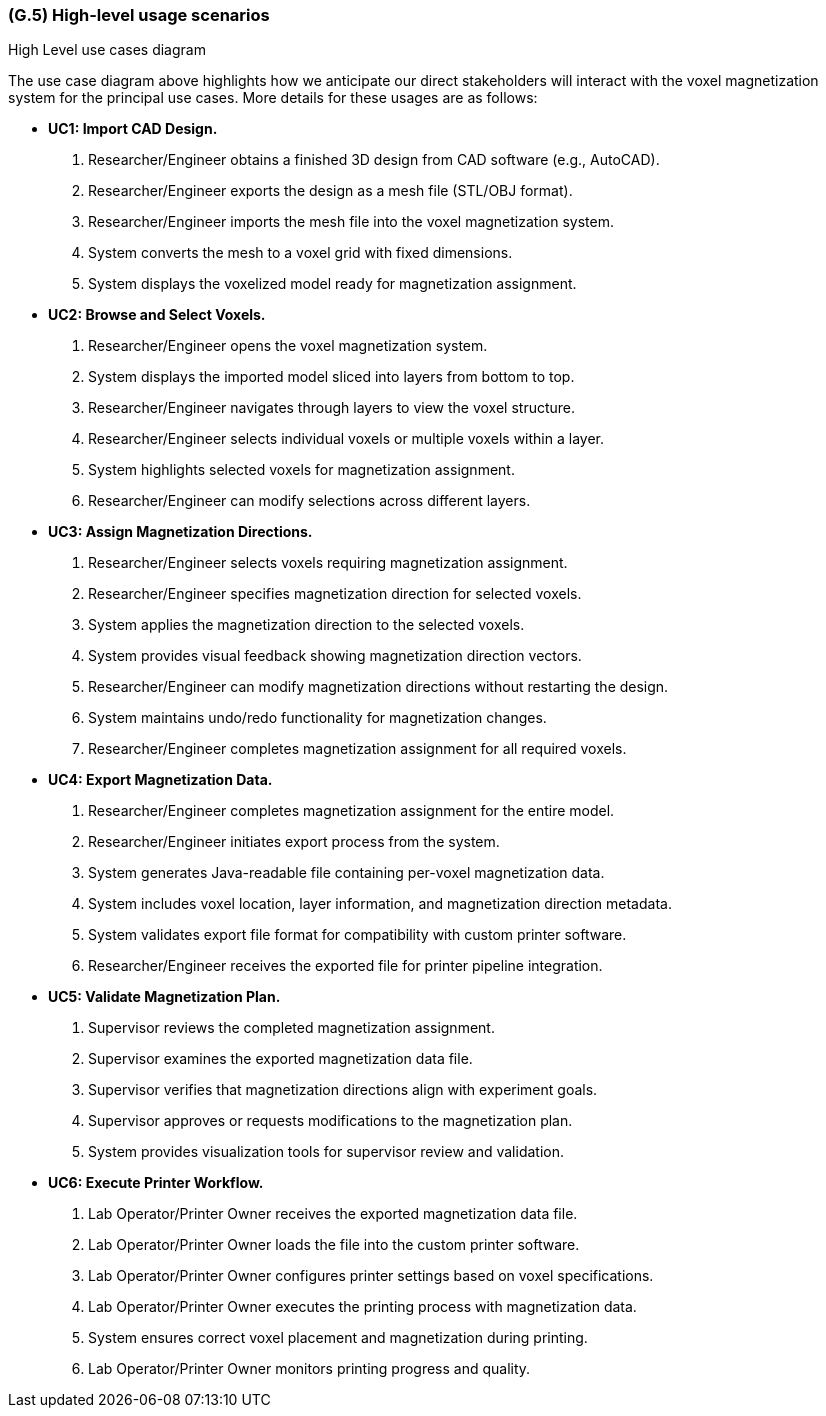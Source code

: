 [#g5,reftext=G.5]
=== (G.5) High-level usage scenarios

ifdef::env-draft[]
TIP: _Fundamental usage paths through the system. It presents the main scenarios (use cases) that the system should cover. The scenarios chosen for appearing here, in the Goals book, should only be the **main usage patterns**, without details such as special and erroneous cases; they should be stated in user terms only, independently of the system's structure. Detailed usage scenarios, taking into account system details and special cases, will appear in the System book (<<s4>>)._  <<BM22>>
endif::[]

.High Level use cases diagram
//image::models/use_case.svg[scale=70%,align="center"]

The use case diagram above highlights how we anticipate our direct stakeholders will interact with the voxel magnetization system for the principal use cases. More details for these usages are as follows:

* [[uc1,UC1]] *UC1: Import CAD Design.* 

    1. Researcher/Engineer obtains a finished 3D design from CAD software (e.g., AutoCAD).
    2. Researcher/Engineer exports the design as a mesh file (STL/OBJ format).
    3. Researcher/Engineer imports the mesh file into the voxel magnetization system.
    4. System converts the mesh to a voxel grid with fixed dimensions.
    5. System displays the voxelized model ready for magnetization assignment.

+

* [[uc2,UC2]] *UC2: Browse and Select Voxels.* 

    1. Researcher/Engineer opens the voxel magnetization system.
    2. System displays the imported model sliced into layers from bottom to top.
    3. Researcher/Engineer navigates through layers to view the voxel structure.
    4. Researcher/Engineer selects individual voxels or multiple voxels within a layer.
    5. System highlights selected voxels for magnetization assignment.
    6. Researcher/Engineer can modify selections across different layers.

+

* [[uc3,UC3]] *UC3: Assign Magnetization Directions.* 

    1. Researcher/Engineer selects voxels requiring magnetization assignment.
    2. Researcher/Engineer specifies magnetization direction for selected voxels.
    3. System applies the magnetization direction to the selected voxels.
    4. System provides visual feedback showing magnetization direction vectors.
    5. Researcher/Engineer can modify magnetization directions without restarting the design.
    6. System maintains undo/redo functionality for magnetization changes.
    7. Researcher/Engineer completes magnetization assignment for all required voxels.

+

* [[uc4,UC4]] *UC4: Export Magnetization Data.* 

    1. Researcher/Engineer completes magnetization assignment for the entire model.
    2. Researcher/Engineer initiates export process from the system.
    3. System generates Java-readable file containing per-voxel magnetization data.
    4. System includes voxel location, layer information, and magnetization direction metadata.
    5. System validates export file format for compatibility with custom printer software.
    6. Researcher/Engineer receives the exported file for printer pipeline integration.

+

* [[uc5,UC5]] *UC5: Validate Magnetization Plan.* 

    1. Supervisor reviews the completed magnetization assignment.
    2. Supervisor examines the exported magnetization data file.
    3. Supervisor verifies that magnetization directions align with experiment goals.
    4. Supervisor approves or requests modifications to the magnetization plan.
    5. System provides visualization tools for supervisor review and validation.

+

* [[uc6,UC6]] *UC6: Execute Printer Workflow.*

    1. Lab Operator/Printer Owner receives the exported magnetization data file.
    2. Lab Operator/Printer Owner loads the file into the custom printer software.
    3. Lab Operator/Printer Owner configures printer settings based on voxel specifications.
    4. Lab Operator/Printer Owner executes the printing process with magnetization data.
    5. System ensures correct voxel placement and magnetization during printing.
    6. Lab Operator/Printer Owner monitors printing progress and quality.


